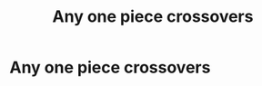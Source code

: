 #+TITLE: Any one piece crossovers

* Any one piece crossovers
:PROPERTIES:
:Author: Rabbitshade
:Score: 1
:DateUnix: 1563138856.0
:DateShort: 2019-Jul-15
:FlairText: Request
:END:
